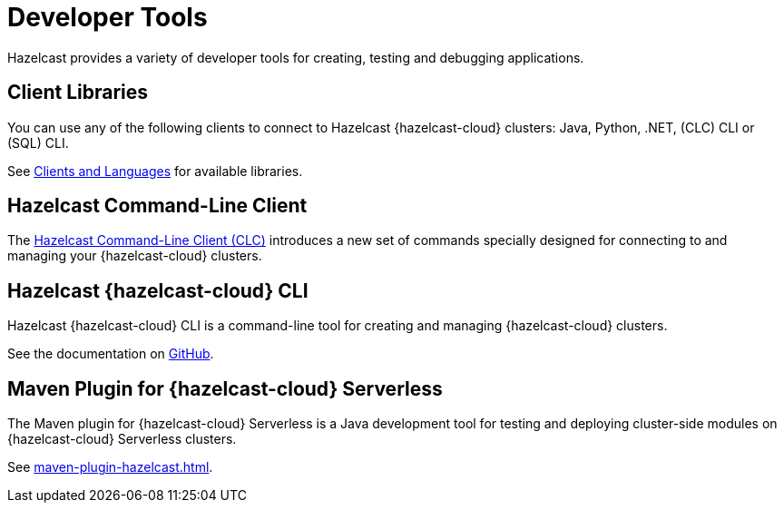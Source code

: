 = Developer Tools
:description: Hazelcast provides a variety of developer tools for creating, testing and debugging applications.
:cloud-tags: Develop Applications
:cloud-order: 24

{description}

== Client Libraries

You can use any of the following clients to connect to Hazelcast {hazelcast-cloud} clusters: Java, Python, .NET, (CLC) CLI or (SQL) CLI.

See link:https://hazelcast.com/clients/[Clients and Languages] for available libraries.

== Hazelcast Command-Line Client

The xref:clc:ROOT:overview.adoc[Hazelcast Command-Line Client (CLC)] introduces a new set of commands specially designed for connecting to and managing your {hazelcast-cloud} clusters. 

== Hazelcast {hazelcast-cloud} CLI

Hazelcast {hazelcast-cloud} CLI is a command-line tool for creating and managing {hazelcast-cloud} clusters.

See the documentation on link:{page-url-github-cloud-cli}[GitHub].

== Maven Plugin for {hazelcast-cloud} Serverless

The Maven plugin for {hazelcast-cloud} Serverless is a Java development tool for testing and deploying cluster-side modules on {hazelcast-cloud} Serverless clusters.

See xref:maven-plugin-hazelcast.adoc[].

